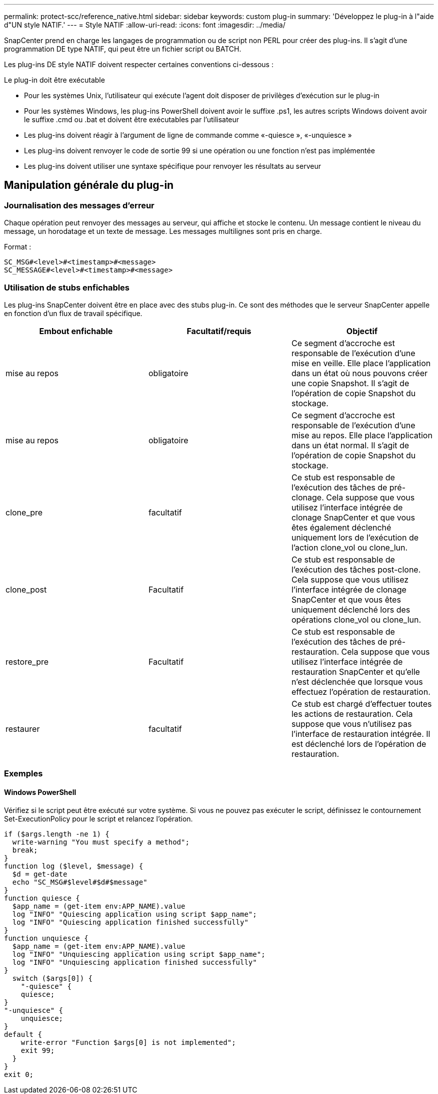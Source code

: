 ---
permalink: protect-scc/reference_native.html 
sidebar: sidebar 
keywords: custom plug-in 
summary: 'Développez le plug-in à l"aide d"UN style NATIF.' 
---
= Style NATIF
:allow-uri-read: 
:icons: font
:imagesdir: ../media/


[role="lead"]
SnapCenter prend en charge les langages de programmation ou de script non PERL pour créer des plug-ins. Il s'agit d'une programmation DE type NATIF, qui peut être un fichier script ou BATCH.

Les plug-ins DE style NATIF doivent respecter certaines conventions ci-dessous :

Le plug-in doit être exécutable

* Pour les systèmes Unix, l'utilisateur qui exécute l'agent doit disposer de privilèges d'exécution sur le plug-in
* Pour les systèmes Windows, les plug-ins PowerShell doivent avoir le suffixe .ps1, les autres scripts Windows doivent avoir le suffixe .cmd ou .bat et doivent être exécutables par l'utilisateur
* Les plug-ins doivent réagir à l'argument de ligne de commande comme «-quiesce », «-unquiesce »
* Les plug-ins doivent renvoyer le code de sortie 99 si une opération ou une fonction n'est pas implémentée
* Les plug-ins doivent utiliser une syntaxe spécifique pour renvoyer les résultats au serveur




== Manipulation générale du plug-in



=== Journalisation des messages d'erreur

Chaque opération peut renvoyer des messages au serveur, qui affiche et stocke le contenu. Un message contient le niveau du message, un horodatage et un texte de message. Les messages multilignes sont pris en charge.

Format :

....
SC_MSG#<level>#<timestamp>#<message>
SC_MESSAGE#<level>#<timestamp>#<message>
....


=== Utilisation de stubs enfichables

Les plug-ins SnapCenter doivent être en place avec des stubs plug-in. Ce sont des méthodes que le serveur SnapCenter appelle en fonction d'un flux de travail spécifique.

|===
| Embout enfichable | Facultatif/requis | Objectif 


 a| 
mise au repos
 a| 
obligatoire
 a| 
Ce segment d'accroche est responsable de l'exécution d'une mise en veille. Elle place l'application dans un état où nous pouvons créer une copie Snapshot. Il s'agit de l'opération de copie Snapshot du stockage.



 a| 
mise au repos
 a| 
obligatoire
 a| 
Ce segment d'accroche est responsable de l'exécution d'une mise au repos. Elle place l'application dans un état normal. Il s'agit de l'opération de copie Snapshot du stockage.



 a| 
clone_pre
 a| 
facultatif
 a| 
Ce stub est responsable de l'exécution des tâches de pré-clonage. Cela suppose que vous utilisez l'interface intégrée de clonage SnapCenter et que vous êtes également déclenché uniquement lors de l'exécution de l'action clone_vol ou clone_lun.



 a| 
clone_post
 a| 
Facultatif
 a| 
Ce stub est responsable de l'exécution des tâches post-clone. Cela suppose que vous utilisez l'interface intégrée de clonage SnapCenter et que vous êtes uniquement déclenché lors des opérations clone_vol ou clone_lun.



 a| 
restore_pre
 a| 
Facultatif
 a| 
Ce stub est responsable de l'exécution des tâches de pré-restauration. Cela suppose que vous utilisez l'interface intégrée de restauration SnapCenter et qu'elle n'est déclenchée que lorsque vous effectuez l'opération de restauration.



 a| 
restaurer
 a| 
facultatif
 a| 
Ce stub est chargé d'effectuer toutes les actions de restauration. Cela suppose que vous n'utilisez pas l'interface de restauration intégrée. Il est déclenché lors de l'opération de restauration.

|===


=== Exemples



==== Windows PowerShell

Vérifiez si le script peut être exécuté sur votre système. Si vous ne pouvez pas exécuter le script, définissez le contournement Set-ExecutionPolicy pour le script et relancez l'opération.

....
if ($args.length -ne 1) {
  write-warning "You must specify a method";
  break;
}
function log ($level, $message) {
  $d = get-date
  echo "SC_MSG#$level#$d#$message"
}
function quiesce {
  $app_name = (get-item env:APP_NAME).value
  log "INFO" "Quiescing application using script $app_name";
  log "INFO" "Quiescing application finished successfully"
}
function unquiesce {
  $app_name = (get-item env:APP_NAME).value
  log "INFO" "Unquiescing application using script $app_name";
  log "INFO" "Unquiescing application finished successfully"
}
  switch ($args[0]) {
    "-quiesce" {
    quiesce;
}
"-unquiesce" {
    unquiesce;
}
default {
    write-error "Function $args[0] is not implemented";
    exit 99;
  }
}
exit 0;
....